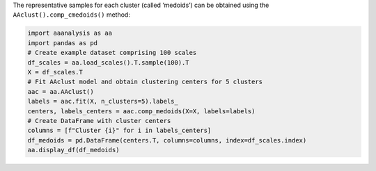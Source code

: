 The representative samples for each cluster (called ‘medoids’) can be
obtained using the ``AAclust().comp_cmedoids()`` method:

.. code:: ipython2

    import aaanalysis as aa
    import pandas as pd
    # Create example dataset comprising 100 scales
    df_scales = aa.load_scales().T.sample(100).T
    X = df_scales.T
    # Fit AAclust model and obtain clustering centers for 5 clusters
    aac = aa.AAclust()
    labels = aac.fit(X, n_clusters=5).labels_
    centers, labels_centers = aac.comp_medoids(X=X, labels=labels)
    # Create DataFrame with cluster centers
    columns = [f"Cluster {i}" for i in labels_centers]
    df_medoids = pd.DataFrame(centers.T, columns=columns, index=df_scales.index)
    aa.display_df(df_medoids)



.. raw:: html

    <style type="text/css">
    #T_bf505 thead th {
      background-color: white;
      color: black;
    }
    #T_bf505 tbody tr:nth-child(odd) {
      background-color: #f2f2f2;
    }
    #T_bf505 tbody tr:nth-child(even) {
      background-color: white;
    }
    #T_bf505 th {
      padding: 5px;
      white-space: nowrap;
    }
    #T_bf505  td {
      padding: 5px;
      white-space: nowrap;
    }
    #T_bf505 table {
      font-size: 12px;
    }
    </style>
    <table id="T_bf505" style='display:block; max-height: 300px; max-width: 100%; overflow-x: auto; overflow-y: auto;'>
      <thead>
        <tr>
          <th class="blank level0" >&nbsp;</th>
          <th id="T_bf505_level0_col0" class="col_heading level0 col0" >Cluster 3</th>
          <th id="T_bf505_level0_col1" class="col_heading level0 col1" >Cluster 4</th>
          <th id="T_bf505_level0_col2" class="col_heading level0 col2" >Cluster 1</th>
          <th id="T_bf505_level0_col3" class="col_heading level0 col3" >Cluster 0</th>
          <th id="T_bf505_level0_col4" class="col_heading level0 col4" >Cluster 2</th>
        </tr>
        <tr>
          <th class="index_name level0" >AA</th>
          <th class="blank col0" >&nbsp;</th>
          <th class="blank col1" >&nbsp;</th>
          <th class="blank col2" >&nbsp;</th>
          <th class="blank col3" >&nbsp;</th>
          <th class="blank col4" >&nbsp;</th>
        </tr>
      </thead>
      <tbody>
        <tr>
          <th id="T_bf505_level0_row0" class="row_heading level0 row0" >A</th>
          <td id="T_bf505_row0_col0" class="data row0 col0" >0.210000</td>
          <td id="T_bf505_row0_col1" class="data row0 col1" >0.943000</td>
          <td id="T_bf505_row0_col2" class="data row0 col2" >0.500000</td>
          <td id="T_bf505_row0_col3" class="data row0 col3" >0.476000</td>
          <td id="T_bf505_row0_col4" class="data row0 col4" >0.147000</td>
        </tr>
        <tr>
          <th id="T_bf505_level0_row1" class="row_heading level0 row1" >C</th>
          <td id="T_bf505_row1_col0" class="data row1 col0" >0.000000</td>
          <td id="T_bf505_row1_col1" class="data row1 col1" >0.000000</td>
          <td id="T_bf505_row1_col2" class="data row1 col2" >0.029000</td>
          <td id="T_bf505_row1_col3" class="data row1 col3" >0.936000</td>
          <td id="T_bf505_row1_col4" class="data row1 col4" >0.300000</td>
        </tr>
        <tr>
          <th id="T_bf505_level0_row2" class="row_heading level0 row2" >D</th>
          <td id="T_bf505_row2_col0" class="data row2 col0" >0.448000</td>
          <td id="T_bf505_row2_col1" class="data row2 col1" >0.648000</td>
          <td id="T_bf505_row2_col2" class="data row2 col2" >0.786000</td>
          <td id="T_bf505_row2_col3" class="data row2 col3" >0.191000</td>
          <td id="T_bf505_row2_col4" class="data row2 col4" >0.339000</td>
        </tr>
        <tr>
          <th id="T_bf505_level0_row3" class="row_heading level0 row3" >E</th>
          <td id="T_bf505_row3_col0" class="data row3 col0" >0.029000</td>
          <td id="T_bf505_row3_col1" class="data row3 col1" >0.716000</td>
          <td id="T_bf505_row3_col2" class="data row3 col2" >0.871000</td>
          <td id="T_bf505_row3_col3" class="data row3 col3" >0.106000</td>
          <td id="T_bf505_row3_col4" class="data row3 col4" >0.518000</td>
        </tr>
        <tr>
          <th id="T_bf505_level0_row4" class="row_heading level0 row4" >F</th>
          <td id="T_bf505_row4_col0" class="data row4 col0" >0.057000</td>
          <td id="T_bf505_row4_col1" class="data row4 col1" >0.307000</td>
          <td id="T_bf505_row4_col2" class="data row4 col2" >0.057000</td>
          <td id="T_bf505_row4_col3" class="data row4 col3" >1.000000</td>
          <td id="T_bf505_row4_col4" class="data row4 col4" >0.800000</td>
        </tr>
        <tr>
          <th id="T_bf505_level0_row5" class="row_heading level0 row5" >G</th>
          <td id="T_bf505_row5_col0" class="data row5 col0" >0.914000</td>
          <td id="T_bf505_row5_col1" class="data row5 col1" >1.000000</td>
          <td id="T_bf505_row5_col2" class="data row5 col2" >0.671000</td>
          <td id="T_bf505_row5_col3" class="data row5 col3" >0.388000</td>
          <td id="T_bf505_row5_col4" class="data row5 col4" >0.000000</td>
        </tr>
        <tr>
          <th id="T_bf505_level0_row6" class="row_heading level0 row6" >H</th>
          <td id="T_bf505_row6_col0" class="data row6 col0" >0.600000</td>
          <td id="T_bf505_row6_col1" class="data row6 col1" >0.182000</td>
          <td id="T_bf505_row6_col2" class="data row6 col2" >0.486000</td>
          <td id="T_bf505_row6_col3" class="data row6 col3" >0.579000</td>
          <td id="T_bf505_row6_col4" class="data row6 col4" >0.589000</td>
        </tr>
        <tr>
          <th id="T_bf505_level0_row7" class="row_heading level0 row7" >I</th>
          <td id="T_bf505_row7_col0" class="data row7 col0" >0.133000</td>
          <td id="T_bf505_row7_col1" class="data row7 col1" >0.727000</td>
          <td id="T_bf505_row7_col2" class="data row7 col2" >0.071000</td>
          <td id="T_bf505_row7_col3" class="data row7 col3" >0.885000</td>
          <td id="T_bf505_row7_col4" class="data row7 col4" >0.598000</td>
        </tr>
        <tr>
          <th id="T_bf505_level0_row8" class="row_heading level0 row8" >K</th>
          <td id="T_bf505_row8_col0" class="data row8 col0" >0.371000</td>
          <td id="T_bf505_row8_col1" class="data row8 col1" >0.625000</td>
          <td id="T_bf505_row8_col2" class="data row8 col2" >1.000000</td>
          <td id="T_bf505_row8_col3" class="data row8 col3" >0.000000</td>
          <td id="T_bf505_row8_col4" class="data row8 col4" >0.613000</td>
        </tr>
        <tr>
          <th id="T_bf505_level0_row9" class="row_heading level0 row9" >L</th>
          <td id="T_bf505_row9_col0" class="data row9 col0" >0.257000</td>
          <td id="T_bf505_row9_col1" class="data row9 col1" >0.773000</td>
          <td id="T_bf505_row9_col2" class="data row9 col2" >0.000000</td>
          <td id="T_bf505_row9_col3" class="data row9 col3" >0.867000</td>
          <td id="T_bf505_row9_col4" class="data row9 col4" >0.593000</td>
        </tr>
        <tr>
          <th id="T_bf505_level0_row10" class="row_heading level0 row10" >M</th>
          <td id="T_bf505_row10_col0" class="data row10 col0" >0.057000</td>
          <td id="T_bf505_row10_col1" class="data row10 col1" >0.193000</td>
          <td id="T_bf505_row10_col2" class="data row10 col2" >0.114000</td>
          <td id="T_bf505_row10_col3" class="data row10 col3" >0.803000</td>
          <td id="T_bf505_row10_col4" class="data row10 col4" >0.610000</td>
        </tr>
        <tr>
          <th id="T_bf505_level0_row11" class="row_heading level0 row11" >N</th>
          <td id="T_bf505_row11_col0" class="data row11 col0" >0.886000</td>
          <td id="T_bf505_row11_col1" class="data row11 col1" >0.432000</td>
          <td id="T_bf505_row11_col2" class="data row11 col2" >0.729000</td>
          <td id="T_bf505_row11_col3" class="data row11 col3" >0.203000</td>
          <td id="T_bf505_row11_col4" class="data row11 col4" >0.402000</td>
        </tr>
        <tr>
          <th id="T_bf505_level0_row12" class="row_heading level0 row12" >P</th>
          <td id="T_bf505_row12_col0" class="data row12 col0" >1.000000</td>
          <td id="T_bf505_row12_col1" class="data row12 col1" >0.409000</td>
          <td id="T_bf505_row12_col2" class="data row12 col2" >0.829000</td>
          <td id="T_bf505_row12_col3" class="data row12 col3" >0.367000</td>
          <td id="T_bf505_row12_col4" class="data row12 col4" >0.367000</td>
        </tr>
        <tr>
          <th id="T_bf505_level0_row13" class="row_heading level0 row13" >Q</th>
          <td id="T_bf505_row13_col0" class="data row13 col0" >0.400000</td>
          <td id="T_bf505_row13_col1" class="data row13 col1" >0.250000</td>
          <td id="T_bf505_row13_col2" class="data row13 col2" >0.729000</td>
          <td id="T_bf505_row13_col3" class="data row13 col3" >0.206000</td>
          <td id="T_bf505_row13_col4" class="data row13 col4" >0.553000</td>
        </tr>
        <tr>
          <th id="T_bf505_level0_row14" class="row_heading level0 row14" >R</th>
          <td id="T_bf505_row14_col0" class="data row14 col0" >0.333000</td>
          <td id="T_bf505_row14_col1" class="data row14 col1" >0.455000</td>
          <td id="T_bf505_row14_col2" class="data row14 col2" >0.671000</td>
          <td id="T_bf505_row14_col3" class="data row14 col3" >0.215000</td>
          <td id="T_bf505_row14_col4" class="data row14 col4" >0.792000</td>
        </tr>
        <tr>
          <th id="T_bf505_level0_row15" class="row_heading level0 row15" >S</th>
          <td id="T_bf505_row15_col0" class="data row15 col0" >0.686000</td>
          <td id="T_bf505_row15_col1" class="data row15 col1" >0.386000</td>
          <td id="T_bf505_row15_col2" class="data row15 col2" >0.686000</td>
          <td id="T_bf505_row15_col3" class="data row15 col3" >0.215000</td>
          <td id="T_bf505_row15_col4" class="data row15 col4" >0.191000</td>
        </tr>
        <tr>
          <th id="T_bf505_level0_row16" class="row_heading level0 row16" >T</th>
          <td id="T_bf505_row16_col0" class="data row16 col0" >0.610000</td>
          <td id="T_bf505_row16_col1" class="data row16 col1" >0.580000</td>
          <td id="T_bf505_row16_col2" class="data row16 col2" >0.557000</td>
          <td id="T_bf505_row16_col3" class="data row16 col3" >0.312000</td>
          <td id="T_bf505_row16_col4" class="data row16 col4" >0.325000</td>
        </tr>
        <tr>
          <th id="T_bf505_level0_row17" class="row_heading level0 row17" >V</th>
          <td id="T_bf505_row17_col0" class="data row17 col0" >0.114000</td>
          <td id="T_bf505_row17_col1" class="data row17 col1" >0.864000</td>
          <td id="T_bf505_row17_col2" class="data row17 col2" >0.129000</td>
          <td id="T_bf505_row17_col3" class="data row17 col3" >0.800000</td>
          <td id="T_bf505_row17_col4" class="data row17 col4" >0.440000</td>
        </tr>
        <tr>
          <th id="T_bf505_level0_row18" class="row_heading level0 row18" >W</th>
          <td id="T_bf505_row18_col0" class="data row18 col0" >0.562000</td>
          <td id="T_bf505_row18_col1" class="data row18 col1" >0.080000</td>
          <td id="T_bf505_row18_col2" class="data row18 col2" >0.200000</td>
          <td id="T_bf505_row18_col3" class="data row18 col3" >0.867000</td>
          <td id="T_bf505_row18_col4" class="data row18 col4" >1.000000</td>
        </tr>
        <tr>
          <th id="T_bf505_level0_row19" class="row_heading level0 row19" >Y</th>
          <td id="T_bf505_row19_col0" class="data row19 col0" >0.390000</td>
          <td id="T_bf505_row19_col1" class="data row19 col1" >0.443000</td>
          <td id="T_bf505_row19_col2" class="data row19 col2" >0.214000</td>
          <td id="T_bf505_row19_col3" class="data row19 col3" >0.588000</td>
          <td id="T_bf505_row19_col4" class="data row19 col4" >0.801000</td>
        </tr>
      </tbody>
    </table>


